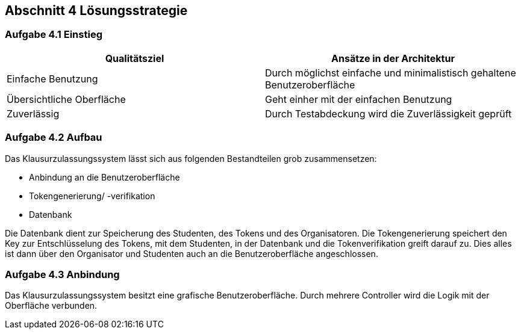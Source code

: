 == Abschnitt 4 Lösungsstrategie
=== Aufgabe 4.1 Einstieg

[cols="1,1" options="header"]
|===
|Qualitätsziel | Ansätze in der Architektur
|Einfache Benutzung | Durch möglichst einfache und minimalistisch gehaltene Benutzeroberfläche
|Übersichtliche Oberfläche| Geht einher mit der einfachen Benutzung
|Zuverlässig| Durch Testabdeckung wird die Zuverlässigkeit geprüft
|===

=== Aufgabe 4.2 Aufbau

Das Klausurzulassungssystem lässt sich aus folgenden Bestandteilen grob zusammensetzen:

- Anbindung an die Benutzeroberfläche
- Tokengenerierung/ -verifikation
- Datenbank

Die Datenbank dient zur Speicherung des Studenten, des Tokens und des Organisatoren.
Die Tokengenerierung speichert den Key zur Entschlüsselung des Tokens, mit dem Studenten,
in der Datenbank und die Tokenverifikation greift darauf zu.
Dies alles ist dann über den Organisator und Studenten auch an die Benutzeroberfläche angeschlossen.

=== Aufgabe 4.3 Anbindung

Das Klausurzulassungssystem besitzt eine grafische Benutzeroberfläche. Durch mehrere Controller wird die Logik mit der Oberfläche verbunden.
